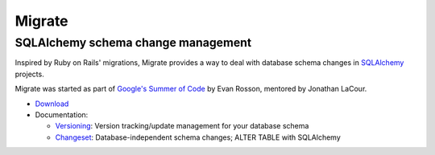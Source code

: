=======
Migrate
=======
SQLAlchemy schema change management
-----------------------------------

Inspired by Ruby on Rails' migrations, Migrate provides a way to deal with database schema changes in SQLAlchemy_ projects.

Migrate was started as part of `Google's Summer of Code`_ by Evan Rosson, mentored by Jonathan LaCour.

- Download_

- Documentation:

  * Versioning_: Version tracking/update management for your database schema

  * Changeset_: Database-independent schema changes; ALTER TABLE with SQLAlchemy

.. _`google's summer of code`: http://code.google.com/soc
.. _download: download.html
.. _versioning: versioning.html
.. _changeset: changeset.html
.. _sqlalchemy: http://www.sqlalchemy.org
